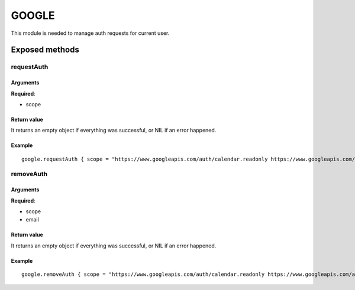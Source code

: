 =================
GOOGLE
=================
This module is needed to manage auth requests for current user.

----------------
Exposed methods
----------------

^^^^^^^^^^^
requestAuth
^^^^^^^^^^^

"""""""""""
Arguments
"""""""""""
**Required**:

* scope

"""""""""""""
Return value
"""""""""""""
It returns an empty object if everything was successful, or NIL if an error happened.

""""""""""""""
Example
""""""""""""""
.. highlight:: lua

::

    google.requestAuth { scope = "https://www.googleapis.com/auth/calendar.readonly https://www.googleapis.com/auth/gmail.compose" }

^^^^^^^^^^^
removeAuth
^^^^^^^^^^^

"""""""""""
Arguments
"""""""""""
**Required**:

* scope
* email

"""""""""""""
Return value
"""""""""""""
It returns an empty object if everything was successful, or NIL if an error happened.

""""""""""""""
Example
""""""""""""""

::

    google.removeAuth { scope = "https://www.googleapis.com/auth/calendar.readonly https://www.googleapis.com/auth/gmail.compose", email = "xxxxxxx@gmail.com" }


